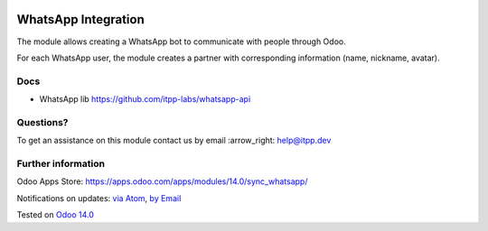 .. image:: https://itpp.dev/images/infinity-readme.png
   :alt: Tested and maintained by IT Projects Labs
   :target: https://itpp.dev

.. image:: https://img.shields.io/badge/license-MIT-blue.svg
   :target: https://opensource.org/licenses/MIT
   :alt: License: MIT

======================
 WhatsApp Integration
======================

The module allows creating a WhatsApp bot to communicate with people through Odoo.

For each WhatsApp user, the module creates a partner with corresponding information (name, nickname, avatar).

Docs
====

* WhatsApp lib https://github.com/itpp-labs/whatsapp-api

Questions?
==========

To get an assistance on this module contact us by email :arrow_right: help@itpp.dev

Further information
===================

Odoo Apps Store: https://apps.odoo.com/apps/modules/14.0/sync_whatsapp/


Notifications on updates: `via Atom <https://github.com/itpp-labs/sync-addons/commits/14.0/sync_whatsapp.atom>`_, `by Email <https://blogtrottr.com/?subscribe=https://github.com/itpp-labs/sync-addons/commits/14.0/sync_whatsapp.atom>`_

Tested on `Odoo 14.0 <https://github.com/odoo/odoo/commit/6916981f56783de7008cd04d4e37e80166150ff7>`_
